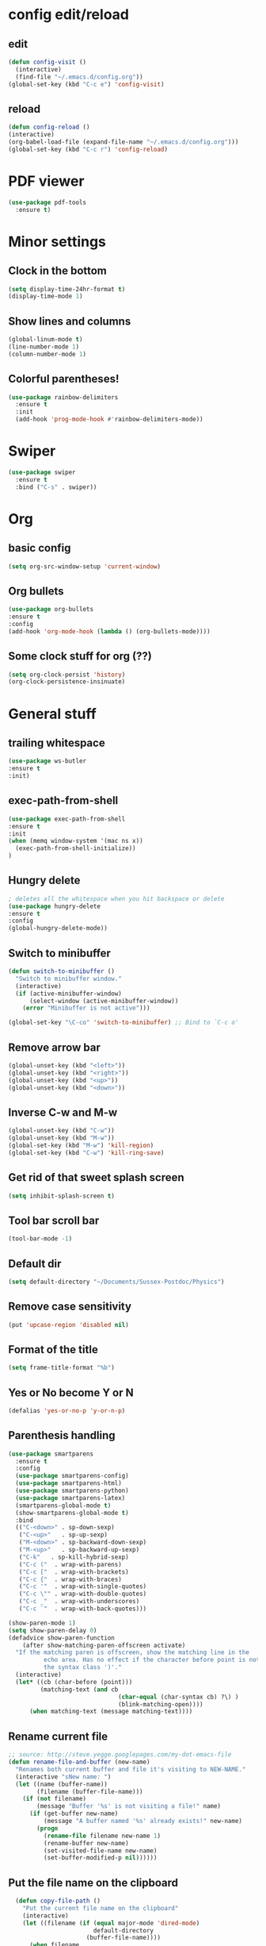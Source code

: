 * config edit/reload
** edit
#+BEGIN_SRC emacs-lisp
(defun config-visit ()
  (interactive)
  (find-file "~/.emacs.d/config.org"))
(global-set-key (kbd "C-c e") 'config-visit)
#+END_SRC
** reload
#+BEGIN_SRC emacs-lisp
(defun config-reload ()
(interactive)
(org-babel-load-file (expand-file-name "~/.emacs.d/config.org")))
(global-set-key (kbd "C-c r") 'config-reload)
#+END_SRC
* PDF viewer
#+BEGIN_SRC emacs-lisp
  (use-package pdf-tools
    :ensure t)
#+END_SRC
* Minor settings
** Clock in the bottom
#+BEGIN_SRC emacs-lisp
  (setq display-time-24hr-format t)
  (display-time-mode 1)
#+END_SRC
** Show lines and columns
#+BEGIN_SRC emacs-lisp
(global-linum-mode t)
(line-number-mode 1)
(column-number-mode 1)
#+END_SRC
** Colorful parentheses!
#+BEGIN_SRC emacs-lisp
  (use-package rainbow-delimiters
    :ensure t
    :init
    (add-hook 'prog-mode-hook #'rainbow-delimiters-mode))
#+END_SRC
* Swiper
#+BEGIN_SRC emacs-lisp
  (use-package swiper
    :ensure t
    :bind ("C-s" . swiper))
#+END_SRC
* Org
** basic config
#+BEGIN_SRC emacs-lisp
(setq org-src-window-setup 'current-window)
#+END_SRC
** Org bullets
#+BEGIN_SRC emacs-lisp
(use-package org-bullets
:ensure t
:config
(add-hook 'org-mode-hook (lambda () (org-bullets-mode))))
#+END_SRC
** Some clock stuff for org (??)
#+BEGIN_SRC emacs-lisp
(setq org-clock-persist 'history)
(org-clock-persistence-insinuate)
#+END_SRC
* General stuff
** trailing whitespace
#+BEGIN_SRC emacs-lisp
(use-package ws-butler
:ensure t
:init)
#+END_SRC
** exec-path-from-shell
#+BEGIN_SRC emacs-lisp
(use-package exec-path-from-shell
:ensure t
:init
(when (memq window-system '(mac ns x))
  (exec-path-from-shell-initialize))
)
#+END_SRC
** Hungry delete
#+BEGIN_SRC emacs-lisp
  ; deletes all the whitespace when you hit backspace or delete
  (use-package hungry-delete
  :ensure t
  :config
  (global-hungry-delete-mode))
#+END_SRC
** Switch to minibuffer
#+BEGIN_SRC emacs-lisp
(defun switch-to-minibuffer ()
  "Switch to minibuffer window."
  (interactive)
  (if (active-minibuffer-window)
      (select-window (active-minibuffer-window))
    (error "Minibuffer is not active")))

(global-set-key "\C-co" 'switch-to-minibuffer) ;; Bind to `C-c o'
#+END_SRC
** Remove arrow bar
#+BEGIN_SRC emacs-lisp
(global-unset-key (kbd "<left>"))
(global-unset-key (kbd "<right>"))
(global-unset-key (kbd "<up>"))
(global-unset-key (kbd "<down>"))
#+END_SRC
** Inverse C-w and M-w
#+BEGIN_SRC emacs-lisp
  (global-unset-key (kbd "C-w"))
  (global-unset-key (kbd "M-w"))
  (global-set-key (kbd "M-w") 'kill-region)
  (global-set-key (kbd "C-w") 'kill-ring-save)
#+END_SRC
** Get rid of that sweet splash screen
#+BEGIN_SRC emacs-lisp
(setq inhibit-splash-screen t)
#+END_SRC
** Tool bar scroll bar
#+BEGIN_SRC emacs-lisp
(tool-bar-mode -1)
#+END_SRC
** Default dir
#+BEGIN_SRC emacs-lisp
(setq default-directory "~/Documents/Sussex-Postdoc/Physics")
#+END_SRC
** Remove case sensitivity
#+BEGIN_SRC emacs-lisp
(put 'upcase-region 'disabled nil)
#+END_SRC
** Format of the title
#+BEGIN_SRC emacs-lisp
(setq frame-title-format "%b")
#+END_SRC
** Yes or No become Y or N
#+BEGIN_SRC emacs-lisp
(defalias 'yes-or-no-p 'y-or-n-p)
#+END_SRC
** Parenthesis handling
#+BEGIN_SRC emacs-lisp
  (use-package smartparens
    :ensure t
    :config
    (use-package smartparens-config)
    (use-package smartparens-html)
    (use-package smartparens-python)
    (use-package smartparens-latex)
    (smartparens-global-mode t)
    (show-smartparens-global-mode t)
    :bind 
    (("C-<down>" . sp-down-sexp)
     ("C-<up>"   . sp-up-sexp)
     ("M-<down>" . sp-backward-down-sexp)
     ("M-<up>"   . sp-backward-up-sexp)
     ("C-k"   . sp-kill-hybrid-sexp)
     ("C-c ("  . wrap-with-parens)
     ("C-c ["  . wrap-with-brackets)
     ("C-c {"  . wrap-with-braces)
     ("C-c '"  . wrap-with-single-quotes)
     ("C-c \"" . wrap-with-double-quotes)
     ("C-c _"  . wrap-with-underscores)
     ("C-c `"  . wrap-with-back-quotes)))

  (show-paren-mode 1)
  (setq show-paren-delay 0)
  (defadvice show-paren-function
      (after show-matching-paren-offscreen activate)
    "If the matching paren is offscreen, show the matching line in the
            echo area. Has no effect if the character before point is not of
            the syntax class ')'."
    (interactive)
    (let* ((cb (char-before (point)))
           (matching-text (and cb
                                 (char-equal (char-syntax cb) ?\) )
                                 (blink-matching-open))))
        (when matching-text (message matching-text))))
#+END_SRC
** Rename current file
#+BEGIN_SRC emacs-lisp
;; source: http://steve.yegge.googlepages.com/my-dot-emacs-file
(defun rename-file-and-buffer (new-name)
  "Renames both current buffer and file it's visiting to NEW-NAME."
  (interactive "sNew name: ")
  (let ((name (buffer-name))
        (filename (buffer-file-name)))
    (if (not filename)
        (message "Buffer '%s' is not visiting a file!" name)
      (if (get-buffer new-name)
          (message "A buffer named '%s' already exists!" new-name)
        (progn
          (rename-file filename new-name 1)
          (rename-buffer new-name)
          (set-visited-file-name new-name)
          (set-buffer-modified-p nil))))))
#+END_SRC
** Put the file name on the clipboard
#+BEGIN_SRC emacs-lisp
  (defun copy-file-path ()
    "Put the current file name on the clipboard"
    (interactive)
    (let ((filename (if (equal major-mode 'dired-mode)
                        default-directory
                      (buffer-file-name))))
      (when filename
        (kill-new filename)
        (message "Copied buffer file path '%s' to the clipboard." filename))))
  (defun copy-file-name ()
    "Copy the current buffer file name to the clipboard."
    (interactive)
    (let ((filename (if (equal major-mode 'dired-mode)
                        default-directory
                      (file-name-nondirectory (buffer-file-name)))))

      (when filename
        (kill-new filename)
        (message "Copied buffer file name '%s' to the clipboard." filename))))
(global-set-key (kbd "C-c c p") 'copy-file-path)
(global-set-key (kbd "C-c c n") 'copy-file-name)
#+END_SRC
** Outline minor mode
#+BEGIN_SRC emacs-lisp
(setq outline-minor-mode-prefix "\C-c \C-o") ; Or something else
#+END_SRC
** Good and smooth scrolling
#+BEGIN_SRC emacs-lisp
(setq scroll-step 1)
(setq scroll-conservatively 100)
#+END_SRC
** Shut up emacs
#+BEGIN_SRC emacs-lisp
(setq ring-bell-function 'ignore)
#+END_SRC
** Get rid of auto save very bad for shitty ssh connection
#+BEGIN_SRC emacs-lisp
(setq auto-save-default nil)
#+END_SRC
** Highlight the cursor
#+BEGIN_SRC emacs-lisp
(when window-system (global-hl-line-mode t))
#+END_SRC
** Get rid of narrowing
#+BEGIN_SRC emacs-lisp
(put 'narrow-to-region 'disabled nil)
#+END_SRC
** Toggle fullscreen shortcut
#+BEGIN_SRC emacs-lisp
(global-unset-key (kbd "s-f"))
(global-set-key (kbd "s-f") 'toggle-frame-fullscreen)
#+END_SRC
* Beacon
#+BEGIN_SRC emacs-lisp
(use-package beacon
  :ensure t
  :init
  (beacon-mode 1))
#+END_SRC
* Popup kill ring
#+BEGIN_SRC emacs-lisp
  (use-package popup-kill-ring
    :ensure t
    :bind ("M-y" . popup-kill-ring))
#+END_SRC
* Dashboard
#+BEGIN_SRC emacs-lisp
  (use-package dashboard
    :ensure t
    :config
    (dashboard-setup-startup-hook)
    (setq dashboard-items '((recents . 10)))
    (setq dashboard-banner-logo-title "Yo Pierre!"))
#+END_SRC
* Mark multiple
#+BEGIN_SRC emacs-lisp
  (use-package mark-multiple
    :ensure t
    :bind ("C-c q" . 'mark-next-like-this))
#+END_SRC
* Expand-region
#+BEGIN_SRC emacs-lisp
  (use-package expand-region
    :ensure t
    :bind ("C-q" . er/expand-region))
#+END_SRC
* sudo edit
#+BEGIN_SRC emacs-lisp
  (use-package sudo-edit
    :ensure t
    :bind ("s-e" . sudo-edit))
#+END_SRC
* Tramp
#+BEGIN_SRC emacs-lisp
(require 'tramp)
(add-to-list 'tramp-remote-path "~/global_install/bin/")
(print 'tramp-remote-path)
#+END_SRC
* C++ stuff
** ggtags
#+BEGIN_SRC emacs-lisp
  (use-package ggtags
  :ensure t)
  ;; :config 
  ;; (add-hook 'c-mode-common-hook
  ;;           (lambda ()
  ;;             (when (derived-mode-p 'c-mode 'c++-mode 'java-mode)
  ;;               (ggtags-mode 1))))
  ;; )
#+END_SRC
** electric
#+BEGIN_SRC emacs-lisp
(setq electric-pair-pairs '(
                            (?\( . ?\))
                            (?\[ . ?\])
                            (?\{ . ?\})
                            ))
(electric-pair-mode t)
#+END_SRC
** subword
#+BEGIN_SRC emacs-lisp
(global-subword-mode 1)
#+END_SRC
** Default style
#+BEGIN_SRC emacs-lisp
(setq-default c-default-style "linux")
(setq-default c-basic-offset 2)
#+END_SRC
** Treat .h as .hxx
#+BEGIN_SRC emacs-lisp
(add-to-list 'auto-mode-alist '("\\.h\\'" . c++-mode))
(add-to-list 'auto-mode-alist '("\\.C\\'" . c++-mode))
#+END_SRC
** Indent with space (yes man)
#+BEGIN_SRC emacs-lisp
(setq-default indent-tabs-mode nil)
#+END_SRC
** flycheck
#+BEGIN_SRC emacs-lisp
  (use-package flycheck
    :ensure t
    :init (global-flycheck-mode t))
  (add-hook 'c++-mode-hook
            (lambda () (setq flycheck-gcc-include-path
                             (list (expand-file-name "/Users/plasorak/Applications/ROOT/include")))))
#+END_SRC
* Which key
#+BEGIN_SRC emacs-lisp
(use-package which-key
  :ensure t
  :init
  (which-key-mode))
#+END_SRC
* Beacon
#+BEGIN_SRC emacs-lisp
(use-package beacon
  :ensure t
  :init
  (beacon-mode 1))
#+END_SRC
* Symon
#+BEGIN_SRC emacs-lisp
  (use-package symon
    :ensure t
    :bind
    ("M-s M-s" . symon-modeq))
#+END_SRC
* Modeline
** Spaceline
#+BEGIN_SRC emacs-lisp
  (use-package spaceline
    :ensure t
    :config
    (require 'spaceline-config)
    (setq powerline-default-separator (quote arrow))
    (spaceline-spacemacs-theme))
#+END_SRC
** diminish
#+BEGIN_SRC emacs-lisp
  (use-package diminish
    :ensure t
    :init
    (diminish 'which-key-mode)
    (diminish 'beacon-mode)
    (diminish 'subword-mode))
#+END_SRC
* ROOT
#+BEGIN_SRC emacs-lisp
(setq load-path (cons "/Users/plasorak/Applications/ROOT/" load-path))
(require 'root-help)
#+END_SRC
* Autocomplete
#+BEGIN_SRC emacs-lisp
  (use-package company
    :ensure t
    :init
    (add-hook 'after-init-hook 'global-company-mode)
    :config
    (setq company-idle-delay 0)
    (setq company-minimum-prefix-length 3))


  (with-eval-after-load 'company
    (define-key company-active-map (kbd "M-n") nil)
    (define-key company-active-map (kbd "M-p") nil)
    (define-key company-active-map (kbd "C-n") #'company-select-next)
    (define-key company-active-map (kbd "C-p") #'company-select-previous)
    (define-key company-active-map (kbd "SPC") #'company-abort))


  (use-package company-irony
    :ensure t
    :config
    (require 'company)
    (add-to-list 'company-backends 'company-irony))

  (use-package irony
    :ensure t
    :config
    (add-hook 'c++-mode-hook 'irony-mode)
    (add-hook 'c-mode-hook 'irony-mode)
    (add-hook 'irony-mode-hook 'irony-cdb-autosetup-compile-options))

  (with-eval-after-load 'company
    (add-hook 'c++-mode-hook 'company-mode)
    (add-hook 'c-mode-hook 'company-mode))

  (setq irony-additional-clang-options '("-I/Users/plasorak/Applications/ROOT/include"))
#+END_SRC
* Yasnippet
#+BEGIN_SRC emacs-lisp
  (use-package yasnippet
    :ensure t
    :config (use-package yasnippet-snippets
              :ensure t)
    (yas-reload-all))
  (add-hook 'c++-mode-hook 'yas-minor-mode 1)
  (add-hook 'c-mode-hook 'yas-minor-mode 1)
  (add-hook 'python-mode-hook 'yas-minor-mode 1)
#+END_SRC
* LaTex
** Some minor mode that I'm not sure is working
#+BEGIN_SRC emacs-lisp
(defun turn-on-outline-minor-mode ()
(outline-minor-mode 1))
(add-hook 'LaTeX-mode-hook 'turn-on-outline-minor-mode)
(add-hook 'latex-mode-hook 'turn-on-outline-minor-mode)
#+END_SRC
** Some other stuff which I have no clue
#+BEGIN_SRC emacs-lisp
(setq TeX-parse-self t)
(setq TeX-save-query nil)
(setq-default TeX-master nil)
#+END_SRC
* IDO
#+BEGIN_SRC emacs-lisp
(use-package ido
  :ensure t)
(use-package ido-completing-read+
  :ensure t)
(use-package flx-ido
  :ensure t)

(push ".exe"  completion-ignored-extensions)
(push ".so"   completion-ignored-extensions)
(push ".o"    completion-ignored-extensions)
(push ".dSYM" completion-ignored-extensions)
(push ".pdf"  completion-ignored-extensions)
(push ".root" completion-ignored-extensions)
(push ".png"  completion-ignored-extensions)

(setq ido-enable-prefix nil
      ido-enable-flex-matching t
      ido-create-new-buffer 'always
      ido-use-filename-at-point 'guess
      ido-max-prospects 10
      ido-save-directory-list-file (expand-file-name "ido.hist")
      ido-everywhere t
      ido-default-file-method 'selected-window
      ido-auto-merge-work-directories-length -1
      ido-ignore-extensions t)
(ido-mode +1)
(ido-ubiquitous-mode +1)

;;; smarter fuzzy matching for ido
(flx-ido-mode +1)
;; disable ido faces to see flx highlights
(setq ido-use-faces nil)
#+END_SRC
** IDO vertical
#+BEGIN_SRC emacs-lisp
(use-package ido-vertical-mode
:ensure t
:init
(ido-vertical-mode 1))
(setq ido-vertical-define-keys 'C-n-and-C-p-only)
#+END_SRC
* Which function
#+BEGIN_SRC emacs-lisp
(require 'which-func)
(which-function-mode 1)
#+END_SRC

* SMEX (most used commands)
#+BEGIN_SRC emacs-lisp

(use-package smex
:ensure t
:init (smex-initialize))
(setq smex-save-file (expand-file-name ".smex-items" ))
(smex-initialize)
(global-set-key (kbd "M-x") 'smex)
(global-set-key (kbd "M-X") 'smex-major-mode-commands)
#+END_SRC
* Terminal
** Setting default shell to zsh
#+BEGIN_SRC emacs-lisp
(defvar my-term-shell "/bin/zsh")
(defadvice ansi-term (before force-bash)
(interactive (list my-term-shell)))
(ad-activate 'ansi-term)
#+END_SRC
** Start on command+enter
#+BEGIN_SRC emacs-lisp
(global-set-key (kbd "<s-return>") 'ansi-term)
#+END_SRC
* Buffer
** Always kill current buffer
#+BEGIN_SRC emacs-lisp
(global-set-key (kbd "C-x k") 'kill-current-buffer)
(global-unset-key (kbd "s-k"))
#+END_SRC
** Kill all buffers
#+BEGIN_SRC emacs-lisp
(defun kill-all-buffers ()
  (interactive)
  (mapc 'kill-buffer (buffer-list)))
(global-set-key (kbd "C-M-s-k") 'kill-all-buffers)
#+END_SRC
** enable ibuffer
#+BEGIN_SRC emacs-lisp
(global-set-key (kbd "C-x b") 'ibuffer)
#+END_SRC
** enable expert mode
#+BEGIN_SRC emacs-lisp
(setq ibuffer-expert t)
#+END_SRC
** switch  buffer
#+BEGIN_SRC emacs-lisp
(global-set-key (kbd "C-x C-b") 'ido-switch-buffer)
#+END_SRC
* avy
#+BEGIN_SRC emacs-lisp
(use-package avy
:ensure t
:bind ("C-;" . avy-goto-char))
#+END_SRC
* Switch-window
#+BEGIN_SRC emacs-lisp
(use-package switch-window
:ensure t
:config
 (setq switch-window-input-style 'minibuffer)
 (setq switch-window-increase 4)
 (setq switch-window-threshold 2)
:bind
([remap other-window] . switch-window))
#+END_SRC
** follow the switch-window
#+BEGIN_SRC emacs-lisp
(defun split-and-follow-horizontally ()
(interactive)
(split-window-below)
(other-window 1))
(global-set-key (kbd "C-x 2") 'split-and-follow-horizontally)
(defun split-and-follow-vertically ()
(interactive)
(split-window-right)
(other-window 1))
(global-set-key (kbd "C-x 3") 'split-and-follow-vertically)
(global-unset-key (kbd "s-t"))
(global-set-key (kbd "s-t") 'split-and-follow-vertically)
#+END_SRC
* Convenient function
** Copy line
#+BEGIN_SRC emacs-lisp
(defun copy-whole-line ()
(interactive)
(save-excursion
(kill-new
(buffer-substring
(point-at-bol)
(point-at-eol)))))
(global-set-key (kbd "C-c w l") 'copy-whole-line)
#+END_SRC
* ART-FCL
#+BEGIN_SRC emacs-lisp
(load "~/.emacs.d/fcl-mode.el" nil t t)
(add-to-list 'auto-mode-alist '("\\.fcl$" . art-fhicl-mode))
#+END_SRC
